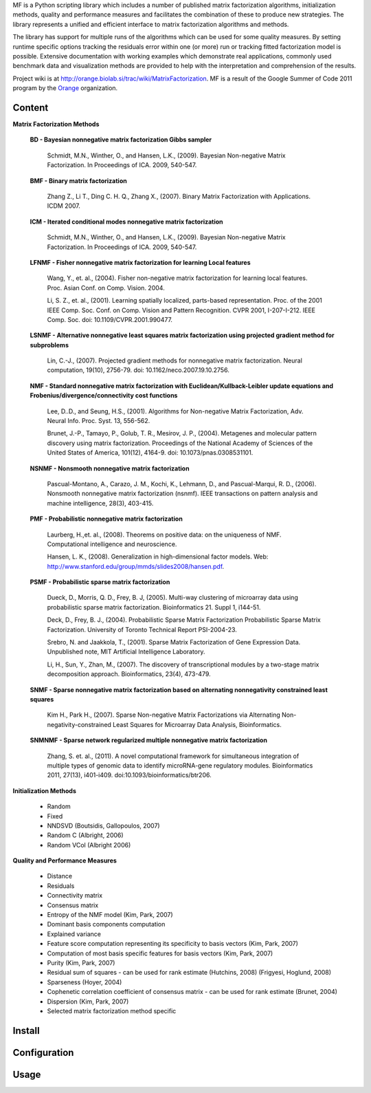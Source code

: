 
MF is a Python scripting library which includes a number of published matrix factorization algorithms, initialization methods, quality and performance measures and facilitates the combination of these to produce new strategies. The library represents a unified and efficient interface to matrix factorization algorithms and methods.

The library has support for multiple runs of the algorithms which can be used for some quality measures. By setting runtime specific options tracking the residuals error within one (or more) run or tracking 
fitted factorization model is possible. Extensive documentation with working examples which demonstrate real applications, commonly used benchmark data and visualization methods are provided to help with the interpretation and comprehension of the results.

Project wiki is at http://orange.biolab.si/trac/wiki/MatrixFactorization. MF is a result of the Google Summer of Code 2011 program by the `Orange`_ organization. 

.. _Orange: http://orange.biolab.si

Content
=======

**Matrix Factorization Methods**

    **BD - Bayesian nonnegative matrix factorization Gibbs sampler**

        Schmidt, M.N., Winther, O.,  and Hansen, L.K., (2009). Bayesian Non-negative Matrix Factorization. In Proceedings of ICA. 2009, 540-547.    

    **BMF - Binary matrix factorization**

        Zhang Z., Li T., Ding C. H. Q., Zhang X., (2007). Binary Matrix Factorization with Applications. ICDM 2007.

    **ICM - Iterated conditional modes nonnegative matrix factorization**

        Schmidt, M.N., Winther, O.,  and Hansen, L.K., (2009). Bayesian Non-negative Matrix Factorization. In Proceedings of ICA. 2009, 540-547. 

    **LFNMF - Fisher nonnegative matrix factorization for learning Local features**

        Wang, Y., et. al., (2004). Fisher non-negative matrix factorization for learning local features. Proc. Asian Conf. on Comp. Vision. 2004.    

        Li, S. Z., et. al., (2001). Learning spatially localized, parts-based representation. Proc. of the 2001 IEEE Comp. Soc. Conf. on Comp. Vision and Pattern Recognition. CVPR 2001, I-207-I-212. IEEE Comp. Soc. doi: 10.1109/CVPR.2001.990477.

    **LSNMF - Alternative nonnegative least squares matrix factorization using projected gradient method for subproblems**

        Lin, C.-J., (2007). Projected gradient methods for nonnegative matrix factorization. Neural computation, 19(10), 2756-79. doi: 10.1162/neco.2007.19.10.2756.

    **NMF - Standard nonnegative matrix factorization with Euclidean/Kullback-Leibler update equations and Frobenius/divergence/connectivity cost functions**

        Lee, D..D., and Seung, H.S., (2001). Algorithms for Non-negative Matrix Factorization, Adv. Neural Info. Proc. Syst. 13, 556-562.

        Brunet, J.-P., Tamayo, P., Golub, T. R., Mesirov, J. P., (2004). Metagenes and molecular pattern discovery using matrix factorization. Proceedings of the National Academy of Sciences of the United States of America, 101(12), 4164-9. doi: 10.1073/pnas.0308531101.

    **NSNMF - Nonsmooth nonnegative matrix factorization**

        Pascual-Montano, A., Carazo, J. M., Kochi, K., Lehmann, D., and Pascual-Marqui, R. D., (2006). Nonsmooth nonnegative matrix factorization (nsnmf). IEEE transactions on pattern analysis and machine intelligence, 28(3), 403-415.

    **PMF - Probabilistic nonnegative matrix factorization**

        Laurberg, H.,et. al., (2008). Theorems on positive data: on the uniqueness of NMF. Computational intelligence and neuroscience.

        Hansen, L. K., (2008). Generalization in high-dimensional factor models. Web: http://www.stanford.edu/group/mmds/slides2008/hansen.pdf.

    **PSMF - Probabilistic sparse matrix factorization**

        Dueck, D., Morris, Q. D., Frey, B. J, (2005). Multi-way clustering of microarray data using probabilistic sparse matrix factorization. Bioinformatics 21. Suppl 1, i144-51.

        Deck, D., Frey, B. J., (2004). Probabilistic Sparse Matrix Factorization Probabilistic Sparse Matrix Factorization. University of Toronto Technical Report PSI-2004-23.

        Srebro, N. and Jaakkola, T., (2001). Sparse Matrix Factorization of Gene Expression Data. Unpublished note, MIT Artificial Intelligence Laboratory.

        Li, H., Sun, Y., Zhan, M., (2007). The discovery of transcriptional modules by a two-stage matrix decomposition approach. Bioinformatics, 23(4), 473-479.

    **SNMF - Sparse nonnegative matrix factorization based on alternating nonnegativity constrained least squares**
    
        Kim H., Park H., (2007). Sparse Non-negative Matrix Factorizations via Alternating Non-negativity-constrained Least Squares for Microarray Data Analysis, Bioinformatics.

    **SNMNMF - Sparse network regularized multiple nonnegative matrix factorization**

        ﻿Zhang, S. et. al., (2011). A novel computational framework for simultaneous integration of multiple types of genomic data to identify microRNA-gene regulatory modules. Bioinformatics 2011, 27(13), i401-i409. doi:10.1093/bioinformatics/btr206.

**Initialization Methods**

    - Random
    - Fixed
    - NNDSVD (Boutsidis, Gallopoulos, 2007)
    - Random C (Albright, 2006)
    - Random VCol (Albright 2006)

**Quality and Performance Measures**

    - Distance
    - Residuals
    - Connectivity matrix
    - Consensus matrix
    - Entropy of the NMF model (Kim, Park, 2007)
    - Dominant basis components computation
    - Explained variance
    - Feature score computation representing its specificity to basis vectors (Kim, Park, 2007)
    - Computation of most basis specific features for basis vectors (Kim, Park, 2007)
    - Purity (Kim, Park, 2007)
    - Residual sum of squares - can be used for rank estimate (Hutchins, 2008) (Frigyesi, Hoglund, 2008)
    - Sparseness (Hoyer, 2004)
    - Cophenetic correlation coefficient of consensus matrix - can be used for rank estimate (Brunet, 2004)
    - Dispersion (Kim, Park, 2007)
    - Selected matrix factorization method specific

Install
=======



Configuration
=============



Usage
====




